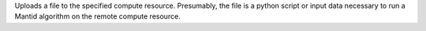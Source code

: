 Uploads a file to the specified compute resource. Presumably, the file
is a python script or input data necessary to run a Mantid algorithm on
the remote compute resource.
